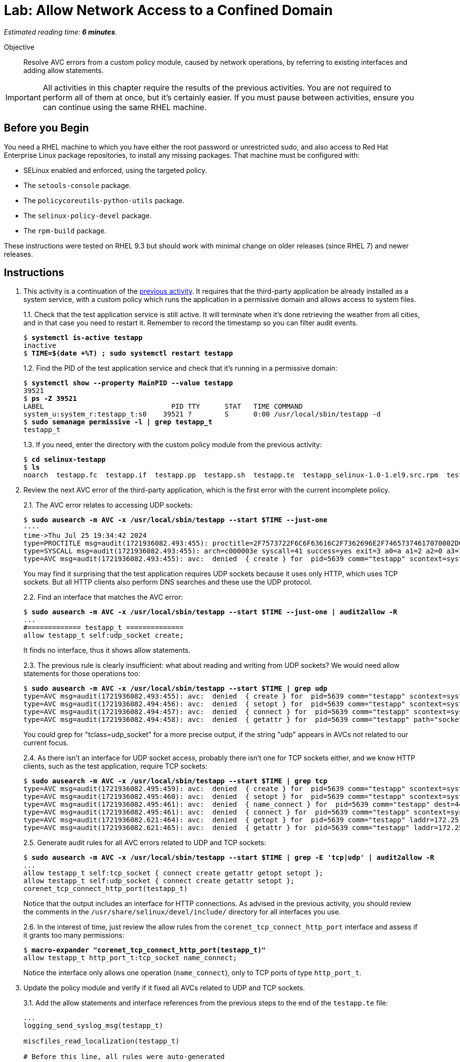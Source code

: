 :time_estimate: 6

= Lab: Allow Network Access to a Confined Domain

_Estimated reading time: *{time_estimate} minutes*._

Objective::

Resolve AVC errors from a custom policy module, caused by network operations, by referring to existing interfaces and adding allow statements.

IMPORTANT: All activities in this chapter require the results of the previous activities. You are not required to perform all of them at once, but it's certainly easier. If you must pause between activities, ensure you can continue using the same RHEL machine.

== Before you Begin

You need a RHEL machine to which you have either the root password or unrestricted sudo, and also access to Red Hat Enterprise Linux package repositories, to install any missing packages. That machine must be configured with:

* SELinux enabled and enforced, using the targeted policy.
* The `setools-console` package.
* The `policycoreutils-python-utils` package.
* The `selinux-policy-devel` package.
* The `rpm-build` package.

These instructions were tested on RHEL 9.3 but should work with minimal change on older releases (since RHEL 7) and newer releases.


== Instructions

1. This activity is a continuation of the xref:s4-files-lab.adoc[previous activity]. It requires that the third-party application be already installed as a system service, with a custom policy which runs the application in a permissive domain and allows access to system files.
+
1.1. Check that the test application service is still active. It will terminate when it's done retrieving the weather from all cities, and in that case you need to restart it. Remember to record the timestamp so you can filter audit events.
+
[source,subs="verbatim,quotes"]
--
$ *systemctl is-active testapp*
inactive
$ *TIME=$(date +%T) ; sudo systemctl restart testapp*
--
+
1.2. Find the PID of the test application service and check that it's running in a permissive domain:
+
[source,subs="verbatim,quotes"]
--
$ *systemctl show --property MainPID --value testapp*
39521
$ *ps -Z 39521*
LABEL                               PID TTY      STAT   TIME COMMAND
system_u:system_r:testapp_t:s0    39521 ?        S      0:00 /usr/local/sbin/testapp -d
$ *sudo semanage permissive -l | grep testapp_t*
testapp_t
--
+
1.3. If you need, enter the directory with the custom policy module from the previous activity:
+
[source,subs="verbatim,quotes"]
--
$ *cd selinux-testapp*
$ *ls*
noarch  testapp.fc  testapp.if  testapp.pp  testapp.sh  testapp.te  testapp_selinux-1.0-1.el9.src.rpm  testapp_selinux.8  testapp_selinux.spec  tmp
--

2. Review the next AVC error of the third-party application, which is the first error with the current incomplete policy.
+
2.1. The AVC error relates to accessing UDP sockets:
+
[source,subs="verbatim,quotes"]
--
$ *sudo ausearch -m AVC -x /usr/local/sbin/testapp --start $TIME --just-one*
----
time->Thu Jul 25 19:34:42 2024
type=PROCTITLE msg=audit(1721936082.493:455): proctitle=2F7573722F6C6F63616C2F7362696E2F74657374617070002D64
type=SYSCALL msg=audit(1721936082.493:455): arch=c000003e syscall=41 success=yes exit=3 a0=a a1=2 a2=0 a3=11 items=0 ppid=1 pid=5639 auid=4294967295 uid=0 gid=0 euid=0 suid=0 fsuid=0 egid=0 sgid=0 fsgid=0 tty=(none) ses=4294967295 comm="testapp" exe="/usr/local/sbin/testapp" subj=system_u:system_r:testapp_t:s0 key=(null)
type=AVC msg=audit(1721936082.493:455): avc:  denied  { create } for  pid=5639 comm="testapp" scontext=system_u:system_r:testapp_t:s0 tcontext=system_u:system_r:testapp_t:s0 tclass=udp_socket permissive=1
--
+
You may find it surprising that the test application requires UDP sockets because it uses only HTTP, which uses TCP sockets. But all HTTP clients also perform DNS searches and these use the UDP protocol. 
+
2.2. Find an interface that matches the AVC error:
+
[source,subs="verbatim,quotes"]
--
$ *sudo ausearch -m AVC -x /usr/local/sbin/testapp --start $TIME --just-one | audit2allow -R*
...
#============= testapp_t ==============
allow testapp_t self:udp_socket create;
--
+
It finds no interface, thus it shows allow statements.
+
2.3. The previous rule is clearly insufficient: what about reading and writing from UDP sockets? We would need allow statements for those operations too:
+
[source,subs="verbatim,quotes"]
--
$ *sudo ausearch -m AVC -x /usr/local/sbin/testapp --start $TIME | grep udp*
type=AVC msg=audit(1721936082.493:455): avc:  denied  { create } for  pid=5639 comm="testapp" scontext=system_u:system_r:testapp_t:s0 tcontext=system_u:system_r:testapp_t:s0 tclass=udp_socket permissive=1
type=AVC msg=audit(1721936082.494:456): avc:  denied  { setopt } for  pid=5639 comm="testapp" scontext=system_u:system_r:testapp_t:s0 tcontext=system_u:system_r:testapp_t:s0 tclass=udp_socket permissive=1
type=AVC msg=audit(1721936082.494:457): avc:  denied  { connect } for  pid=5639 comm="testapp" scontext=system_u:system_r:testapp_t:s0 tcontext=system_u:system_r:testapp_t:s0 tclass=udp_socket permissive=1
type=AVC msg=audit(1721936082.494:458): avc:  denied  { getattr } for  pid=5639 comm="testapp" path="socket:[65312]" dev="sockfs" ino=65312 scontext=system_u:system_r:testapp_t:s0 tcontext=system_u:system_r:testapp_t:s0 tclass=udp_socket permissive=1
--
+
You could grep for "tclass=udp_socket" for a more precise output, if the string "udp" appears in AVCs not related to our current focus.
+
2.4. As there isn't an interface for UDP socket access, probably there isn't one for TCP sockets either, and we know HTTP clients, such as the test application, require TCP sockets:
+
[source,subs="verbatim,quotes"]
--
$ *sudo ausearch -m AVC -x /usr/local/sbin/testapp --start $TIME | grep tcp*
type=AVC msg=audit(1721936082.495:459): avc:  denied  { create } for  pid=5639 comm="testapp" scontext=system_u:system_r:testapp_t:s0 tcontext=system_u:system_r:testapp_t:s0 tclass=tcp_socket permissive=1
type=AVC msg=audit(1721936082.495:460): avc:  denied  { setopt } for  pid=5639 comm="testapp" scontext=system_u:system_r:testapp_t:s0 tcontext=system_u:system_r:testapp_t:s0 tclass=tcp_socket permissive=1
type=AVC msg=audit(1721936082.495:461): avc:  denied  { name_connect } for  pid=5639 comm="testapp" dest=443 scontext=system_u:system_r:testapp_t:s0 tcontext=system_u:object_r:http_port_t:s0 tclass=tcp_socket permissive=1
type=AVC msg=audit(1721936082.495:461): avc:  denied  { connect } for  pid=5639 comm="testapp" scontext=system_u:system_r:testapp_t:s0 tcontext=system_u:system_r:testapp_t:s0 tclass=tcp_socket permissive=1
type=AVC msg=audit(1721936082.621:464): avc:  denied  { getopt } for  pid=5639 comm="testapp" laddr=172.25.250.9 lport=59958 faddr=5.9.243.187 fport=443 scontext=system_u:system_r:testapp_t:s0 tcontext=system_u:system_r:testapp_t:s0 tclass=tcp_socket permissive=1
type=AVC msg=audit(1721936082.621:465): avc:  denied  { getattr } for  pid=5639 comm="testapp" laddr=172.25.250.9 lport=59958 faddr=5.9.243.187 fport=443 scontext=system_u:system_r:testapp_t:s0 tcontext=system_u:system_r:testapp_t:s0 tclass=tcp_socket permissive=1
--
+
2.5. Generate audit rules for all AVC errors related to UDP and TCP sockets:
+
[source,subs="verbatim,quotes"]
--
$ *sudo ausearch -m AVC -x /usr/local/sbin/testapp --start $TIME | grep -E 'tcp|udp' | audit2allow -R*
...
allow testapp_t self:tcp_socket { connect create getattr getopt setopt };
allow testapp_t self:udp_socket { connect create getattr setopt };
corenet_tcp_connect_http_port(testapp_t)
--
+
Notice that the output includes an interface for HTTP connections. As advised in the previous activity, you should review the comments in the `/usr/share/selinux/devel/include/` directory for all interfaces you use.
+
2.6. In the interest of time, just review the allow rules from the `corenet_tcp_connect_http_port` interface and assess if it grants too many permissions: 
+
[source,subs="verbatim,quotes"]
--
$ *macro-expander "corenet_tcp_connect_http_port(testapp_t)"*
allow testapp_t http_port_t:tcp_socket name_connect;
--
+
Notice the interface only allows one operation (`name_connect`), only to TCP ports of type `http_port_t`.

3. Update the policy module and verify if it fixed all AVCs related to UDP and TCP sockets.
+
3.1. Add the allow statements and interface references from the previous steps to the end of the `testapp.te` file:
+
[source,subs="verbatim"]
--
...
logging_send_syslog_msg(testapp_t)

miscfiles_read_localization(testapp_t)

# Before this line, all rules were auto-generated

kernel_read_system_state(testapp_t)

miscfiles_read_certs(testapp_t)
miscfiles_search_generic_cert_dirs(testapp_t)

# Before this line, all rules come from the previous activities

allow testapp_t self:tcp_socket { connect create getattr getopt setopt };
allow testapp_t self:udp_socket { connect create getattr setopt };
corenet_tcp_connect_http_port(testapp_t)
--
+
3.2. Build and reload the policy module:
+
[source,subs="verbatim,quotes"]
--
$ *sudo ./testapp.sh*
Building and Loading Policy
+ make -f /usr/share/selinux/devel/Makefile testapp.pp
Compiling targeted testapp module
Creating targeted testapp.pp policy package
...
+ exit 0
--
+
3.3. Restart the test application, recording a timer so you can filter AVC errors from before and after the operation, and check that there are no more AVC errors related to UDP and TCP sockets:
+
[source,subs="verbatim,quotes"]
--
$ *TIME=$(date +%T) ; sudo systemctl restart testapp*
$ *sudo ausearch -m AVC -x /usr/local/sbin/testapp --start $TIME | grep -c -E 'tcp|udp'*
0
--


== Next Steps

The next activities reviews the remaining AVC errors from the test application, and add policy rules to fix them, so we can successfully run the test application in confined mode.
